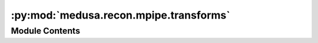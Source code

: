 :py:mod:`medusa.recon.mpipe.transforms`
=======================================

.. py:module:: medusa.recon.mpipe.transforms

.. autoapi-nested-parse::

   A Python implementation of the C++ transform module in mediapipe
   by Rasmus Jones (https://github.com/Rassibassi), adapted from
   `here <https://github.com/Rassibassi/mediapipeDemos/blob/main/head_posture.py>`_ and
   `here <https://github.com/Rassibassi/mediapipeDemos/blob/main/custom/face_geometry.py>`_.

   The code in the module is used to estimate the local-to-world matrix of the ``Mediapipe``
   reconstruction, i.e., how the current reconstruction is transformed relative to the
   canonical Mediapipe model (which is available
   `here <https://github.com/google/mediapipe/tree/master/mediapipe/modules/face_geometry/data>`_).

   The class/functions are not documented as they are unlikely to be actually used by
   users of Medusa.



Module Contents
---------------

.. py:class:: PCF(near=1, far=10000, frame_height=1920, frame_width=1080, fy=1080)


.. py:data:: procrustes_landmark_basis
   :annotation: = [[4, 0.070909939706326], [6, 0.032100144773722], [10, 0.008446550928056], [33,...

   

.. py:data:: landmark_weights
   

   

.. py:function:: image2world(screen_landmarks, pcf, v_world_ref)


.. py:function:: project_xy(landmarks, pcf)


.. py:function:: change_handedness(landmarks)


.. py:function:: move_and_rescale_z(pcf, depth_offset, scale, landmarks)


.. py:function:: unproject_xy(pcf, landmarks)


.. py:function:: estimate_scale(landmarks, v_world_ref)


.. py:function:: solve_weighted_orthogonal_problem(source_points, target_points, point_weights)


.. py:function:: internal_solve_weighted_orthogonal_problem(sources, targets, sqrt_weights)


.. py:function:: compute_optimal_rotation(design_matrix)


.. py:function:: compute_optimal_scale(centered_weighted_sources, weighted_sources, weighted_targets, rotation)


.. py:function:: combine_transform_matrix(r_and_s, t)


